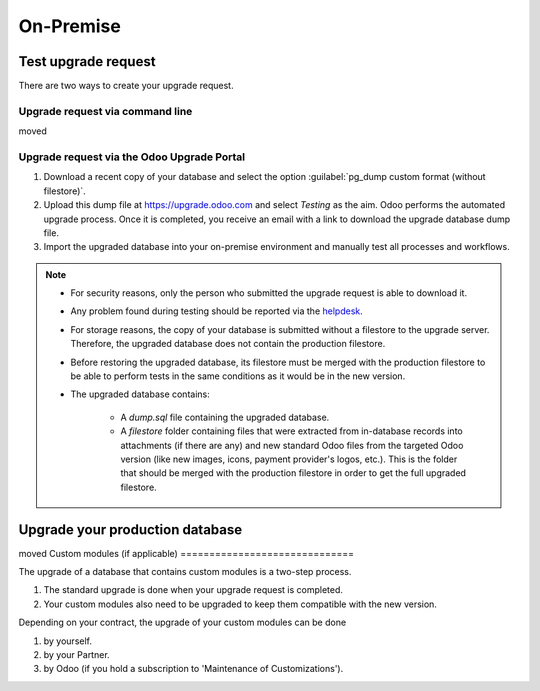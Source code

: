 ==========
On-Premise
==========

Test upgrade request
====================

There are two ways to create your upgrade request.

Upgrade request via command line
--------------------------------

moved

Upgrade request via the Odoo Upgrade Portal
-------------------------------------------

#. Download a recent copy of your database and select the option :guilabel:`pg_dump custom format
   (without filestore)`.
#. Upload this dump file at https://upgrade.odoo.com and select *Testing* as the aim.
   Odoo performs the automated upgrade process. Once it is completed, you receive an email with a
   link to download the upgrade database dump file.
#. Import the upgraded database into your on-premise environment and manually test all processes and
   workflows.

.. note::
   - For security reasons, only the person who submitted the upgrade request is able to download it.
   - Any problem found during testing should be reported via the `helpdesk
     <https://odoo.com/help>`_.
   - For storage reasons, the copy of your database is submitted without a filestore to the upgrade
     server. Therefore, the upgraded database does not contain the production filestore.
   - Before restoring the upgraded database, its filestore must be merged with the production
     filestore to be able to perform tests in the same conditions as it would be in the new version.
   - The upgraded database contains:

      - A `dump.sql` file containing the upgraded database.
      - A `filestore` folder containing files that were extracted from in-database records into
        attachments (if there are any) and new standard Odoo files from the targeted Odoo version
        (like new images, icons, payment provider's logos, etc.). This is the folder that should be
        merged with the production filestore in order to get the full upgraded filestore.

Upgrade your production database
================================
moved
Custom modules (if applicable)
==============================

The upgrade of a database that contains custom modules is a two-step process.

#. The standard upgrade is done when your upgrade request is completed.
#. Your custom modules also need to be upgraded to keep them compatible with the new version.

Depending on your contract, the upgrade of your custom modules can be done

#. by yourself.
#. by your Partner.
#. by Odoo (if you hold a subscription to 'Maintenance of Customizations').
